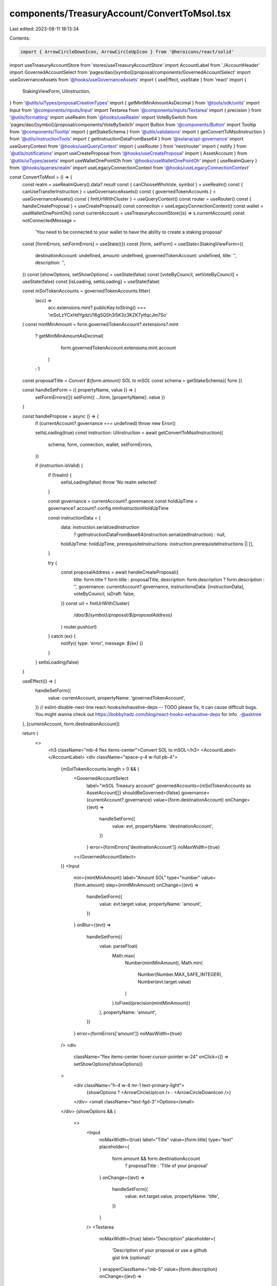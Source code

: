 components/TreasuryAccount/ConvertToMsol.tsx
============================================

Last edited: 2023-08-11 18:13:34

Contents:

.. code-block:: tsx

    import { ArrowCircleDownIcon, ArrowCircleUpIcon } from '@heroicons/react/solid'
import useTreasuryAccountStore from 'stores/useTreasuryAccountStore'
import AccountLabel from './AccountHeader'
import GovernedAccountSelect from 'pages/dao/[symbol]/proposal/components/GovernedAccountSelect'
import useGovernanceAssets from '@hooks/useGovernanceAssets'
import { useEffect, useState } from 'react'
import {
  StakingViewForm,
  UiInstruction,
} from '@utils/uiTypes/proposalCreationTypes'
import { getMintMinAmountAsDecimal } from '@tools/sdk/units'
import Input from '@components/inputs/Input'
import Textarea from '@components/inputs/Textarea'
import { precision } from '@utils/formatting'
import useRealm from '@hooks/useRealm'
import VoteBySwitch from 'pages/dao/[symbol]/proposal/components/VoteBySwitch'
import Button from '@components/Button'
import Tooltip from '@components/Tooltip'
import { getStakeSchema } from '@utils/validations'
import { getConvertToMsolInstruction } from '@utils/instructionTools'
import { getInstructionDataFromBase64 } from '@solana/spl-governance'
import useQueryContext from '@hooks/useQueryContext'
import { useRouter } from 'next/router'
import { notify } from '@utils/notifications'
import useCreateProposal from '@hooks/useCreateProposal'
import { AssetAccount } from '@utils/uiTypes/assets'
import useWalletOnePointOh from '@hooks/useWalletOnePointOh'
import { useRealmQuery } from '@hooks/queries/realm'
import useLegacyConnectionContext from '@hooks/useLegacyConnectionContext'

const ConvertToMsol = () => {
  const realm = useRealmQuery().data?.result
  const { canChooseWhoVote, symbol } = useRealm()
  const { canUseTransferInstruction } = useGovernanceAssets()
  const { governedTokenAccounts } = useGovernanceAssets()
  const { fmtUrlWithCluster } = useQueryContext()
  const router = useRouter()
  const { handleCreateProposal } = useCreateProposal()
  const connection = useLegacyConnectionContext()
  const wallet = useWalletOnePointOh()
  const currentAccount = useTreasuryAccountStore((s) => s.currentAccount)
  const notConnectedMessage =
    'You need to be connected to your wallet to have the ability to create a staking proposal'

  const [formErrors, setFormErrors] = useState({})
  const [form, setForm] = useState<StakingViewForm>({
    destinationAccount: undefined,
    amount: undefined,
    governedTokenAccount: undefined,
    title: '',
    description: '',
  })
  const [showOptions, setShowOptions] = useState(false)
  const [voteByCouncil, setVoteByCouncil] = useState(false)
  const [isLoading, setIsLoading] = useState(false)

  const mSolTokenAccounts = governedTokenAccounts.filter(
    (acc) =>
      acc.extensions.mint?.publicKey.toString() ===
      'mSoLzYCxHdYgdzU16g5QSh3i5K3z3KZK7ytfqcJm7So'
  )
  const mintMinAmount = form.governedTokenAccount?.extensions?.mint
    ? getMintMinAmountAsDecimal(
        form.governedTokenAccount.extensions.mint.account
      )
    : 1
  const proposalTitle = `Convert ${form.amount} SOL to mSOL`
  const schema = getStakeSchema({ form })

  const handleSetForm = ({ propertyName, value }) => {
    setFormErrors({})
    setForm({ ...form, [propertyName]: value })
  }

  const handlePropose = async () => {
    if (currentAccount?.governance === undefined) throw new Error()

    setIsLoading(true)
    const instruction: UiInstruction = await getConvertToMsolInstruction({
      schema,
      form,
      connection,
      wallet,
      setFormErrors,
    })

    if (instruction.isValid) {
      if (!realm) {
        setIsLoading(false)
        throw 'No realm selected'
      }

      const governance = currentAccount?.governance
      const holdUpTime = governance?.account?.config.minInstructionHoldUpTime

      const instructionData = {
        data: instruction.serializedInstruction
          ? getInstructionDataFromBase64(instruction.serializedInstruction)
          : null,
        holdUpTime: holdUpTime,
        prerequisiteInstructions: instruction.prerequisiteInstructions || [],
      }

      try {
        const proposalAddress = await handleCreateProposal({
          title: form.title ? form.title : proposalTitle,
          description: form.description ? form.description : '',
          governance: currentAccount?.governance,
          instructionsData: [instructionData],
          voteByCouncil,
          isDraft: false,
        })
        const url = fmtUrlWithCluster(
          `/dao/${symbol}/proposal/${proposalAddress}`
        )
        router.push(url)
      } catch (ex) {
        notify({ type: 'error', message: `${ex}` })
      }
    }
    setIsLoading(false)
  }

  useEffect(() => {
    handleSetForm({
      value: currentAccount,
      propertyName: 'governedTokenAccount',
    })
    // eslint-disable-next-line react-hooks/exhaustive-deps -- TODO please fix, it can cause difficult bugs. You might wanna check out https://bobbyhadz.com/blog/react-hooks-exhaustive-deps for info. -@asktree
  }, [currentAccount, form.destinationAccount])

  return (
    <>
      <h3 className="mb-4 flex items-center">Convert SOL to mSOL</h3>
      <AccountLabel></AccountLabel>
      <div className="space-y-4 w-full pb-4">
        {mSolTokenAccounts.length > 0 && (
          <GovernedAccountSelect
            label="mSOL Treasury account"
            governedAccounts={mSolTokenAccounts as AssetAccount[]}
            shouldBeGoverned={false}
            governance={currentAccount?.governance}
            value={form.destinationAccount}
            onChange={(evt) =>
              handleSetForm({
                value: evt,
                propertyName: 'destinationAccount',
              })
            }
            error={formErrors['destinationAccount']}
            noMaxWidth={true}
          ></GovernedAccountSelect>
        )}
        <Input
          min={mintMinAmount}
          label="Amount SOL"
          type="number"
          value={form.amount}
          step={mintMinAmount}
          onChange={(evt) =>
            handleSetForm({
              value: evt.target.value,
              propertyName: 'amount',
            })
          }
          onBlur={(evt) =>
            handleSetForm({
              value: parseFloat(
                Math.max(
                  Number(mintMinAmount),
                  Math.min(
                    Number(Number.MAX_SAFE_INTEGER),
                    Number(evt.target.value)
                  )
                ).toFixed(precision(mintMinAmount))
              ),
              propertyName: 'amount',
            })
          }
          error={formErrors['amount']}
          noMaxWidth={true}
        />
        <div
          className="flex items-center hover:cursor-pointer w-24"
          onClick={() => setShowOptions(!showOptions)}
        >
          <div className="h-4 w-4 mr-1 text-primary-light">
            {showOptions ? <ArrowCircleUpIcon /> : <ArrowCircleDownIcon />}
          </div>
          <small className="text-fgd-3">Options</small>
        </div>
        {showOptions && (
          <>
            <Input
              noMaxWidth={true}
              label="Title"
              value={form.title}
              type="text"
              placeholder={
                form.amount && form.destinationAccount
                  ? proposalTitle
                  : 'Title of your proposal'
              }
              onChange={(evt) =>
                handleSetForm({
                  value: evt.target.value,
                  propertyName: 'title',
                })
              }
            />
            <Textarea
              noMaxWidth={true}
              label="Description"
              placeholder={
                'Description of your proposal or use a github gist link (optional)'
              }
              wrapperClassName="mb-5"
              value={form.description}
              onChange={(evt) =>
                handleSetForm({
                  value: evt.target.value,
                  propertyName: 'description',
                })
              }
            ></Textarea>
            {canChooseWhoVote && (
              <VoteBySwitch
                checked={voteByCouncil}
                onChange={() => {
                  setVoteByCouncil(!voteByCouncil)
                }}
              ></VoteBySwitch>
            )}
          </>
        )}
      </div>
      <div className="flex flex-col sm:flex-row sm:space-x-4 space-y-4 sm:space-y-0 mt-4">
        <Button
          className="ml-auto"
          disabled={!canUseTransferInstruction || isLoading}
          onClick={handlePropose}
          isLoading={isLoading}
        >
          <Tooltip content={!canUseTransferInstruction && notConnectedMessage}>
            Propose
          </Tooltip>
        </Button>
      </div>
    </>
  )
}

export default ConvertToMsol


